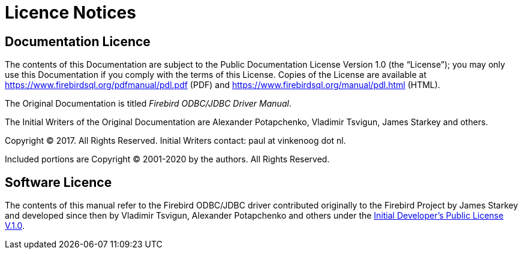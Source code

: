 :sectnums!:

[appendix]
[[fbodbc205-licence]]
= Licence Notices

[[doc-licence]]
== Documentation Licence

The contents of this Documentation are subject to the Public Documentation License Version 1.0 (the "`License`");
you may only use this Documentation if you comply with the terms of this License.
Copies of the License are available at https://www.firebirdsql.org/pdfmanual/pdl.pdf[https://www.firebirdsql.org/pdfmanual/pdl.pdf] (PDF) and https://www.firebirdsql.org/manual/pdl.html[https://www.firebirdsql.org/manual/pdl.html] (HTML).

The Original Documentation is titled [ref]_Firebird ODBC/JDBC Driver Manual_.

The Initial Writers of the Original Documentation are Alexander Potapchenko, Vladimir Tsvigun, James Starkey and others. 

Copyright (C) 2017.
All Rights Reserved.
Initial Writers contact: paul at vinkenoog dot nl.

Included portions are Copyright (C) 2001-2020 by the authors.
All Rights Reserved.

== Software Licence

The contents of this manual refer to the Firebird ODBC/JDBC driver contributed originally to the Firebird Project by James Starkey and developed since then by Vladimir Tsvigun, Alexander Potapchenko and others under the https://firebirdsql.org/en/initial-developer-s-public-license-version-1-0/[Initial Developer's
Public License V.1.0].

:sectnums:
